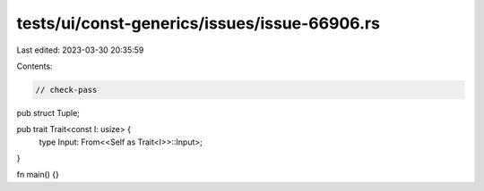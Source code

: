 tests/ui/const-generics/issues/issue-66906.rs
=============================================

Last edited: 2023-03-30 20:35:59

Contents:

.. code-block:: rs

    // check-pass

pub struct Tuple;

pub trait Trait<const I: usize> {
    type Input: From<<Self as Trait<I>>::Input>;
}

fn main() {}


